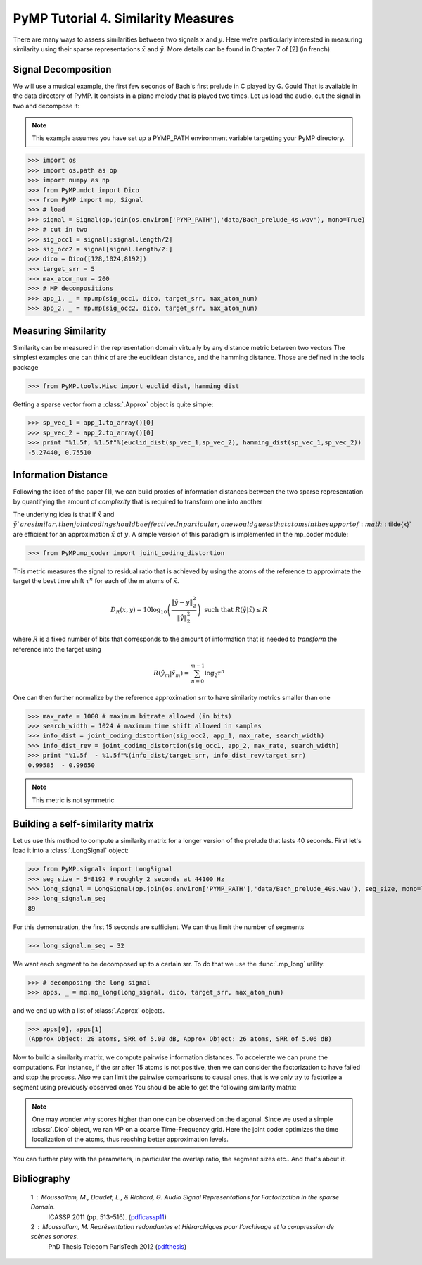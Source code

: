 PyMP Tutorial 4. Similarity Measures
====================================
There are many ways to assess similarities between two signals :math:`x` and :math:`y`. 
Here we're particularly interested in measuring similarity using their sparse representations
:math:`\tilde{x}` and :math:`\tilde{y}`. More details can be found in Chapter 7 of [2] (in french)

Signal Decomposition
********************
We will use a musical example, the first few seconds of Bach's first prelude in C played by G. Gould
That is available in the data directory of PyMP. It consists in a piano melody that is played two times.
Let us load the audio, cut the signal in two and decompose it:

.. note::

   This example assumes you have set up a PYMP_PATH environment variable targetting your
   PyMP directory.
   
>>> import os
>>> import os.path as op
>>> import numpy as np
>>> from PyMP.mdct import Dico
>>> from PyMP import mp, Signal
>>> # load
>>> signal = Signal(op.join(os.environ['PYMP_PATH'],'data/Bach_prelude_4s.wav'), mono=True)
>>> # cut in two
>>> sig_occ1 = signal[:signal.length/2]
>>> sig_occ2 = signal[signal.length/2:]
>>> dico = Dico([128,1024,8192])
>>> target_srr = 5
>>> max_atom_num = 200
>>> # MP decompositions
>>> app_1, _ = mp.mp(sig_occ1, dico, target_srr, max_atom_num)
>>> app_2, _ = mp.mp(sig_occ2, dico, target_srr, max_atom_num)

.. plot:: pyplots/bach_2_plot.py


Measuring Similarity
********************
Similarity can be measured in the representation domain virtually by any distance metric between two vectors
The simplest examples one can think of are the euclidean distance, and the hamming distance. Those 
are defined in the tools package

>>> from PyMP.tools.Misc import euclid_dist, hamming_dist

Getting a sparse vector from a :class:`.Approx` object is quite simple:

>>> sp_vec_1 = app_1.to_array()[0]
>>> sp_vec_2 = app_2.to_array()[0]
>>> print "%1.5f, %1.5f"%(euclid_dist(sp_vec_1,sp_vec_2), hamming_dist(sp_vec_1,sp_vec_2)) 
-5.27440, 0.75510


Information Distance
********************
Following the idea of the paper [1], we can build proxies of information distances between the two
sparse representation by quantifying the amount of *complexity* that is required to transform one into another

The underlying idea is that if :math:`\tilde{x}` and :math:`\tilde{y}`are similar, then joint coding should be effective.
In particular, one would guess that atoms in the support of :math:`\tilde{x}` are efficient for an approximation :math:`\tilde{x}` of :math:`y`.
A simple version of this paradigm is implemented in the mp_coder module:

>>> from PyMP.mp_coder import joint_coding_distortion

This metric measures the signal to residual ratio that is achieved by using the atoms of the reference to approximate the target
the best time shift :math:`\tau^{n}` for each of the m atoms of :math:`\tilde{x}`.

.. math:: D_{R}(x,y)=10\log_{10}\left(\frac{\|\hat{y}-y\|_{2}^{2}}{\|\hat{y}\|_{2}^{2}}\right)\mbox{ such that }R(\hat{y}|\tilde{x})\leq R

where :math:`R` is a fixed number of bits that corresponds to the amount of information that is 
needed to *transform* the reference into the target using

.. math:: R(\hat{y}_{m}|\tilde{x}_{m})=\sum_{n=0}^{m-1}\log_{2}\tau^{n}

One can then further normalize by the reference approximation srr to have similarity metrics smaller than one

>>> max_rate = 1000 # maximum bitrate allowed (in bits)
>>> search_width = 1024 # maximum time shift allowed in samples
>>> info_dist = joint_coding_distortion(sig_occ2, app_1, max_rate, search_width)
>>> info_dist_rev = joint_coding_distortion(sig_occ1, app_2, max_rate, search_width)
>>> print "%1.5f  - %1.5f"%(info_dist/target_srr, info_dist_rev/target_srr)
0.99585  - 0.99650

.. note::

   This metric is not symmetric


Building a self-similarity matrix
*********************************
Let us use this method to compute a similarity matrix for a longer version of the prelude
that lasts 40 seconds. First let's load it into a :class:`.LongSignal` object:

>>> from PyMP.signals import LongSignal
>>> seg_size = 5*8192 # roughly 2 seconds at 44100 Hz
>>> long_signal = LongSignal(op.join(os.environ['PYMP_PATH'],'data/Bach_prelude_40s.wav'), seg_size, mono=True, Noverlap=0.5)
>>> long_signal.n_seg
89

For this demonstration, the first 15 seconds are sufficient. We can thus limit the number of segments

>>> long_signal.n_seg = 32

We want each segment to be decomposed up to a certain srr. To do that we use the :func:`.mp_long` utility:

>>> # decomposing the long signal
>>> apps, _ = mp.mp_long(long_signal, dico, target_srr, max_atom_num)

and we end up with a list of :class:`.Approx` objects.

>>> apps[0], apps[1]
(Approx Object: 28 atoms, SRR of 5.00 dB, Approx Object: 26 atoms, SRR of 5.06 dB)

Now to build a similarity matrix, we compute pairwise information distances. To accelerate
we can prune the computations. For instance, if the srr after 15 atoms is not positive, then 
we can consider the factorization to have failed and stop the process.
Also we can limit the pairwise comparisons to causal ones, that is we only try to factorize a segment using previously observed ones
You should be able to get the following similarity matrix:

.. plot:: pyplots/build_sim_matrix.py

.. note::

   One may wonder why scores higher than one can be observed on the diagonal.
   Since we used a simple :class:`.Dico` object, we ran MP on a coarse Time-Frequency grid.
   Here the joint coder optimizes the time localization of the atoms, thus reaching better approximation levels.

You can further play with the parameters, in particular the overlap ratio, the segment sizes etc..
And that's about it.

Bibliography
************
   1 : Moussallam, M., Daudet, L., & Richard, G. Audio Signal Representations for Factorization in the sparse Domain. 
       ICASSP 2011 (pp. 513–516). (pdficassp11_)
   2 : Moussallam, M. Représentation redondantes et Hiérarchiques pour l’archivage et la compression de scènes sonores.
       PhD Thesis Telecom ParisTech 2012 (pdfthesis_)
       
.. _pdficassp11: http://manuel.moussallam.net/docs/moussallam_icassp11.pdf 
.. _pdfthesis: http://manuel.moussallam.net/docs/manuscrit_final.pdf

 

